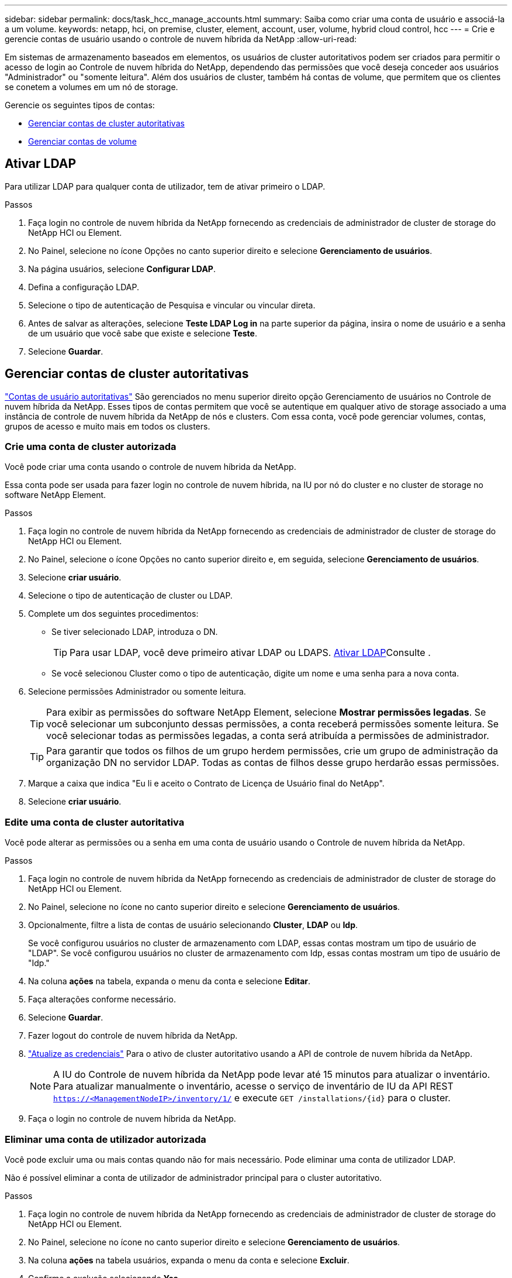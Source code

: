 ---
sidebar: sidebar 
permalink: docs/task_hcc_manage_accounts.html 
summary: Saiba como criar uma conta de usuário e associá-la a um volume. 
keywords: netapp, hci, on premise, cluster, element, account, user, volume, hybrid cloud control, hcc 
---
= Crie e gerencie contas de usuário usando o controle de nuvem híbrida da NetApp
:allow-uri-read: 


[role="lead"]
Em sistemas de armazenamento baseados em elementos, os usuários de cluster autoritativos podem ser criados para permitir o acesso de login ao Controle de nuvem híbrida do NetApp, dependendo das permissões que você deseja conceder aos usuários "Administrador" ou "somente leitura". Além dos usuários de cluster, também há contas de volume, que permitem que os clientes se conetem a volumes em um nó de storage. 

Gerencie os seguintes tipos de contas:

* <<Gerenciar contas de cluster autoritativas>>
* <<Gerenciar contas de volume>>




== Ativar LDAP

Para utilizar LDAP para qualquer conta de utilizador, tem de ativar primeiro o LDAP.

.Passos
. Faça login no controle de nuvem híbrida da NetApp fornecendo as credenciais de administrador de cluster de storage do NetApp HCI ou Element.
. No Painel, selecione no ícone Opções no canto superior direito e selecione *Gerenciamento de usuários*.
. Na página usuários, selecione *Configurar LDAP*.
. Defina a configuração LDAP.
. Selecione o tipo de autenticação de Pesquisa e vincular ou vincular direta.
. Antes de salvar as alterações, selecione *Teste LDAP Log in* na parte superior da página, insira o nome de usuário e a senha de um usuário que você sabe que existe e selecione *Teste*.
. Selecione *Guardar*.




== Gerenciar contas de cluster autoritativas

link:concept_cg_hci_accounts.html#authoritative-user-accounts["Contas de usuário autoritativas"] São gerenciados no menu superior direito opção Gerenciamento de usuários no Controle de nuvem híbrida da NetApp. Esses tipos de contas permitem que você se autentique em qualquer ativo de storage associado a uma instância de controle de nuvem híbrida da NetApp de nós e clusters. Com essa conta, você pode gerenciar volumes, contas, grupos de acesso e muito mais em todos os clusters.



=== Crie uma conta de cluster autorizada

Você pode criar uma conta usando o controle de nuvem híbrida da NetApp.

Essa conta pode ser usada para fazer login no controle de nuvem híbrida, na IU por nó do cluster e no cluster de storage no software NetApp Element.

.Passos
. Faça login no controle de nuvem híbrida da NetApp fornecendo as credenciais de administrador de cluster de storage do NetApp HCI ou Element.
. No Painel, selecione o ícone Opções no canto superior direito e, em seguida, selecione *Gerenciamento de usuários*.
. Selecione *criar usuário*.
. Selecione o tipo de autenticação de cluster ou LDAP.
. Complete um dos seguintes procedimentos:
+
** Se tiver selecionado LDAP, introduza o DN.
+

TIP: Para usar LDAP, você deve primeiro ativar LDAP ou LDAPS. <<Ativar LDAP>>Consulte .

** Se você selecionou Cluster como o tipo de autenticação, digite um nome e uma senha para a nova conta.


. Selecione permissões Administrador ou somente leitura.
+

TIP: Para exibir as permissões do software NetApp Element, selecione *Mostrar permissões legadas*. Se você selecionar um subconjunto dessas permissões, a conta receberá permissões somente leitura. Se você selecionar todas as permissões legadas, a conta será atribuída a permissões de administrador.

+

TIP: Para garantir que todos os filhos de um grupo herdem permissões, crie um grupo de administração da organização DN no servidor LDAP. Todas as contas de filhos desse grupo herdarão essas permissões.

. Marque a caixa que indica "Eu li e aceito o Contrato de Licença de Usuário final do NetApp".
. Selecione *criar usuário*.




=== Edite uma conta de cluster autoritativa

Você pode alterar as permissões ou a senha em uma conta de usuário usando o Controle de nuvem híbrida da NetApp.

.Passos
. Faça login no controle de nuvem híbrida da NetApp fornecendo as credenciais de administrador de cluster de storage do NetApp HCI ou Element.
. No Painel, selecione no ícone no canto superior direito e selecione *Gerenciamento de usuários*.
. Opcionalmente, filtre a lista de contas de usuário selecionando *Cluster*, *LDAP* ou *Idp*.
+
Se você configurou usuários no cluster de armazenamento com LDAP, essas contas mostram um tipo de usuário de "LDAP". Se você configurou usuários no cluster de armazenamento com Idp, essas contas mostram um tipo de usuário de "Idp."

. Na coluna *ações* na tabela, expanda o menu da conta e selecione *Editar*.
. Faça alterações conforme necessário.
. Selecione *Guardar*.
. Fazer logout do controle de nuvem híbrida da NetApp.
. link:task_mnode_manage_storage_cluster_assets.html#edit-the-stored-credentials-for-a-storage-cluster-asset["Atualize as credenciais"] Para o ativo de cluster autoritativo usando a API de controle de nuvem híbrida da NetApp.
+

NOTE: A IU do Controle de nuvem híbrida da NetApp pode levar até 15 minutos para atualizar o inventário. Para atualizar manualmente o inventário, acesse o serviço de inventário de IU da API REST `https://<ManagementNodeIP>/inventory/1/` e execute `GET /installations​/{id}` para o cluster.

. Faça o login no controle de nuvem híbrida da NetApp.




=== Eliminar uma conta de utilizador autorizada

Você pode excluir uma ou mais contas quando não for mais necessário. Pode eliminar uma conta de utilizador LDAP.

Não é possível eliminar a conta de utilizador de administrador principal para o cluster autoritativo.

.Passos
. Faça login no controle de nuvem híbrida da NetApp fornecendo as credenciais de administrador de cluster de storage do NetApp HCI ou Element.
. No Painel, selecione no ícone no canto superior direito e selecione *Gerenciamento de usuários*.
. Na coluna *ações* na tabela usuários, expanda o menu da conta e selecione *Excluir*.
. Confirme a exclusão selecionando *Yes*.




== Gerenciar contas de volume

link:concept_cg_hci_accounts.html#volume-accounts["Contas de volume"] São gerenciados na tabela volumes de controle de nuvem híbrida da NetApp. Essas contas são específicas apenas para o cluster de armazenamento no qual foram criadas. Esses tipos de contas permitem que você defina permissões em volumes na rede, mas não têm efeito fora desses volumes.

Uma conta de volume contém a autenticação CHAP necessária para acessar os volumes atribuídos a ela.



=== Crie uma conta de volume

Crie uma conta específica para este volume.

.Passos
. Faça login no controle de nuvem híbrida da NetApp fornecendo as credenciais de administrador de cluster de storage do NetApp HCI ou Element.
. No Painel, selecione *Storage* > *volumes*.
. Selecione a guia *Contas*.
. Selecione o botão *criar conta*.
. Introduza um nome para a nova conta.
. Na seção CHAP Settings (Configurações do CHAP), insira as seguintes informações:
+
** Segredo do iniciador para autenticação da sessão do nó CHAP
** Segredo de destino para autenticação de sessão de nó CHAP
+

NOTE: Para gerar automaticamente qualquer senha, deixe os campos de credencial em branco.



. Selecione *criar conta*.




=== Editar uma conta de volume

Você pode alterar as informações do CHAP e alterar se uma conta está ativa ou bloqueada.


IMPORTANT: Excluir ou bloquear uma conta associada ao nó de gerenciamento resulta em um nó de gerenciamento inacessível.

.Passos
. Faça login no controle de nuvem híbrida da NetApp fornecendo as credenciais de administrador de cluster de storage do NetApp HCI ou Element.
. No Painel, selecione *Storage* > *volumes*.
. Selecione a guia *Contas*.
. Na coluna *ações* na tabela, expanda o menu da conta e selecione *Editar*.
. Faça alterações conforme necessário.
. Confirme as alterações selecionando *Yes*.




=== Eliminar uma conta de volume

Exclua uma conta que você não precisa mais.

Antes de excluir uma conta de volume, exclua e limpe primeiro os volumes associados à conta.


IMPORTANT: Excluir ou bloquear uma conta associada ao nó de gerenciamento resulta em um nó de gerenciamento inacessível.


NOTE: Volumes persistentes associados a serviços de gerenciamento são atribuídos a uma nova conta durante a instalação ou atualização. Se você estiver usando volumes persistentes, não modifique ou exclua os volumes ou a conta associada. Se você excluir essas contas, poderá tornar seu nó de gerenciamento inutilizável.

.Passos
. Faça login no controle de nuvem híbrida da NetApp fornecendo as credenciais de administrador de cluster de storage do NetApp HCI ou Element.
. No Painel, selecione *Storage* > *volumes*.
. Selecione a guia *Contas*.
. Na coluna *ações* na tabela, expanda o menu da conta e selecione *Excluir*.
. Confirme a exclusão selecionando *Yes*.


[discrete]
== Encontre mais informações

* link:concept_cg_hci_accounts.html["Saiba mais sobre contas"]
* http://docs.netapp.com/sfe-122/topic/com.netapp.doc.sfe-ug/GUID-E93D3BAF-5A60-414D-86AF-0C1F86D43F26.html["Trabalhe com contas de usuário"^]
* https://docs.netapp.com/us-en/vcp/index.html["Plug-in do NetApp Element para vCenter Server"^]

